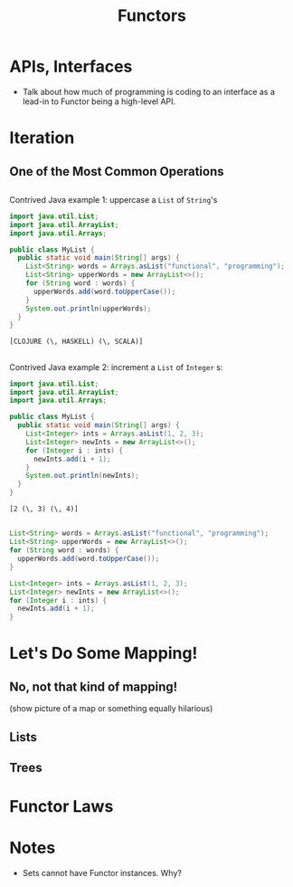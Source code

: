 #+TITLE: Functors
#+OPTIONS: toc:0, num:nil
#+REVEAL_ROOT: https://cdn.jsdelivr.net/npm/reveal.js@3.8.0
#+REVEAL_THEME: moon

* APIs, Interfaces
- Talk about how much of programming is coding to an interface as a lead-in to Functor being a high-level API.

* Iteration

** One of the Most Common Operations

** 

Contrived Java example 1: uppercase a ~List~ of ~String~'s

#+HEADERS: :classname MyList
#+begin_src java :results value pp :exports both
import java.util.List;
import java.util.ArrayList;
import java.util.Arrays;

public class MyList {
  public static void main(String[] args) {
    List<String> words = Arrays.asList("functional", "programming");
    List<String> upperWords = new ArrayList<>();
    for (String word : words) {
      upperWords.add(word.toUpperCase());
    }
    System.out.println(upperWords);
  }
}
#+end_src
#+RESULTS:
: [CLOJURE (\, HASKELL) (\, SCALA)]

** 

Contrived Java example 2: increment a ~List~ of ~Integer~ s:

#+HEADERS: :classname MyList
#+begin_src java :results value pp :exports both
import java.util.List;
import java.util.ArrayList;
import java.util.Arrays;

public class MyList {
  public static void main(String[] args) {
    List<Integer> ints = Arrays.asList(1, 2, 3);
    List<Integer> newInts = new ArrayList<>();
    for (Integer i : ints) {
      newInts.add(i + 1);
    }
    System.out.println(newInts);
  }
}
#+end_src
#+RESULTS:
: [2 (\, 3) (\, 4)]

** 
#+REVEAL_HTML: <div class="column" style="float:left; width: 50%">

#+begin_src java
List<String> words = Arrays.asList("functional", "programming");
List<String> upperWords = new ArrayList<>();
for (String word : words) {
  upperWords.add(word.toUpperCase());
}
#+end_src

#+REVEAL_HTML: </div>
#+REVEAL_HTML: <div class="column" style="float:right; width: 50%">

#+begin_src java
List<Integer> ints = Arrays.asList(1, 2, 3);
List<Integer> newInts = new ArrayList<>();
for (Integer i : ints) {
  newInts.add(i + 1);
}
#+end_src

#+REVEAL_HTML: </div>

* Let's Do Some Mapping!
** No, not that kind of mapping!
(show picture of a map or something equally hilarious)

** Lists
** Trees

* Functor Laws

* Notes
- Sets cannot have Functor instances. Why?
